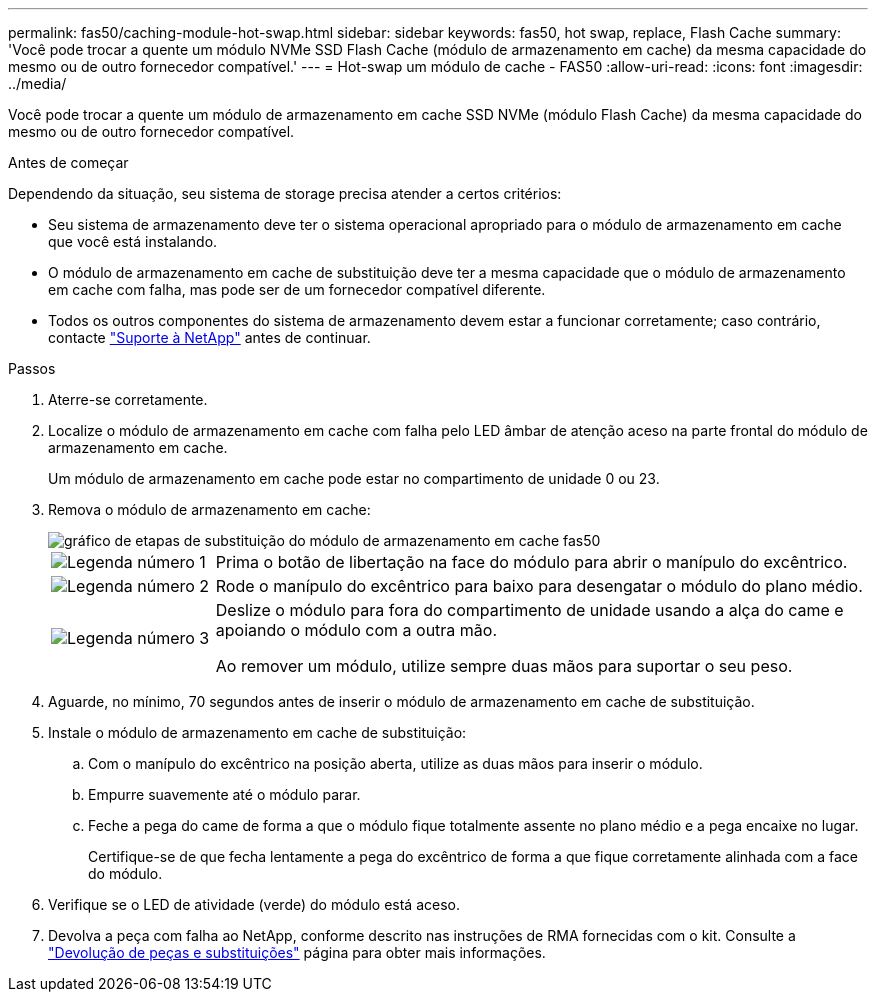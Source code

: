---
permalink: fas50/caching-module-hot-swap.html 
sidebar: sidebar 
keywords: fas50, hot swap, replace, Flash Cache 
summary: 'Você pode trocar a quente um módulo NVMe SSD Flash Cache (módulo de armazenamento em cache) da mesma capacidade do mesmo ou de outro fornecedor compatível.' 
---
= Hot-swap um módulo de cache - FAS50
:allow-uri-read: 
:icons: font
:imagesdir: ../media/


[role="lead"]
Você pode trocar a quente um módulo de armazenamento em cache SSD NVMe (módulo Flash Cache) da mesma capacidade do mesmo ou de outro fornecedor compatível.

.Antes de começar
Dependendo da situação, seu sistema de storage precisa atender a certos critérios:

* Seu sistema de armazenamento deve ter o sistema operacional apropriado para o módulo de armazenamento em cache que você está instalando.
* O módulo de armazenamento em cache de substituição deve ter a mesma capacidade que o módulo de armazenamento em cache com falha, mas pode ser de um fornecedor compatível diferente.
* Todos os outros componentes do sistema de armazenamento devem estar a funcionar corretamente; caso contrário, contacte https://mysupport.netapp.com/site/global/dashboard["Suporte à NetApp"] antes de continuar.


.Passos
. Aterre-se corretamente.
. Localize o módulo de armazenamento em cache com falha pelo LED âmbar de atenção aceso na parte frontal do módulo de armazenamento em cache.
+
Um módulo de armazenamento em cache pode estar no compartimento de unidade 0 ou 23.

. Remova o módulo de armazenamento em cache:
+
image::../media/drw_fas50_flash_cache_module_replace_ieops-2173.svg[gráfico de etapas de substituição do módulo de armazenamento em cache fas50]

+
[cols="20%,80%"]
|===


 a| 
image::../media/icon_round_1.png[Legenda número 1]
 a| 
Prima o botão de libertação na face do módulo para abrir o manípulo do excêntrico.



 a| 
image::../media/icon_round_2.png[Legenda número 2]
 a| 
Rode o manípulo do excêntrico para baixo para desengatar o módulo do plano médio.



 a| 
image::../media/icon_round_3.png[Legenda número 3]
 a| 
Deslize o módulo para fora do compartimento de unidade usando a alça do came e apoiando o módulo com a outra mão.

Ao remover um módulo, utilize sempre duas mãos para suportar o seu peso.

|===
. Aguarde, no mínimo, 70 segundos antes de inserir o módulo de armazenamento em cache de substituição.
. Instale o módulo de armazenamento em cache de substituição:
+
.. Com o manípulo do excêntrico na posição aberta, utilize as duas mãos para inserir o módulo.
.. Empurre suavemente até o módulo parar.
.. Feche a pega do came de forma a que o módulo fique totalmente assente no plano médio e a pega encaixe no lugar.
+
Certifique-se de que fecha lentamente a pega do excêntrico de forma a que fique corretamente alinhada com a face do módulo.



. Verifique se o LED de atividade (verde) do módulo está aceso.
. Devolva a peça com falha ao NetApp, conforme descrito nas instruções de RMA fornecidas com o kit. Consulte a https://mysupport.netapp.com/site/info/rma["Devolução de peças e substituições"^] página para obter mais informações.

